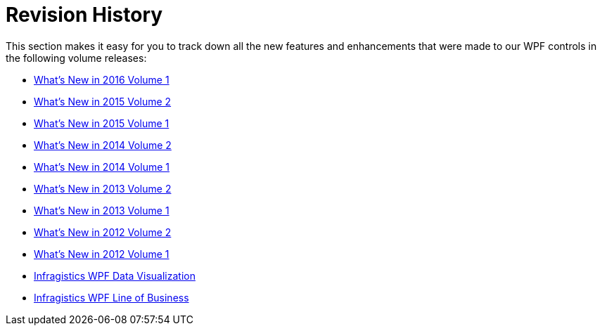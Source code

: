 ﻿////

|metadata|
{
    "name": "wpf-revision-history",
    "controlName": [],
    "tags": [],
    "guid": "{0291D10E-2CFC-4876-818A-13F330C844CE}",  
    "buildFlags": [],
    "createdOn": "2012-01-30T19:39:51.6846901Z"
}
|metadata|
////

= Revision History

This section makes it easy for you to track down all the new features and enhancements that were made to our WPF controls in the following volume releases:

* link:whats-new-in-2016-volume-1.html[What's New in 2016 Volume 1]
* link:whats-new-in-2015-volume-2.html[What's New in 2015 Volume 2]
* link:whats-new-in-2015-volume-1.html[What's New in 2015 Volume 1]
* link:whats-new-in-2014-volume-2.html[What's New in 2014 Volume 2]
* link:whats-new-in-2014-volume-1.html[What's New in 2014 Volume 1]
* link:whats-new-in-2013-volume-2.html[What's New in 2013 Volume 2]
* link:whats-new-in-2013-volume-1.html[What's New in 2013 Volume 1]
* link:whats-new-in-2012-volume-2.html[What's New in 2012 Volume 2]
* link:whatsnew-whats-new-in-2012-volume-1.html[What's New in 2012 Volume 1]
* link:whats-new-netadvantage-for-wpf-data-visualization.html[Infragistics WPF Data Visualization]
* link:whats-new-netadvantage-for-wpf-line-of-business.html[Infragistics WPF Line of Business]